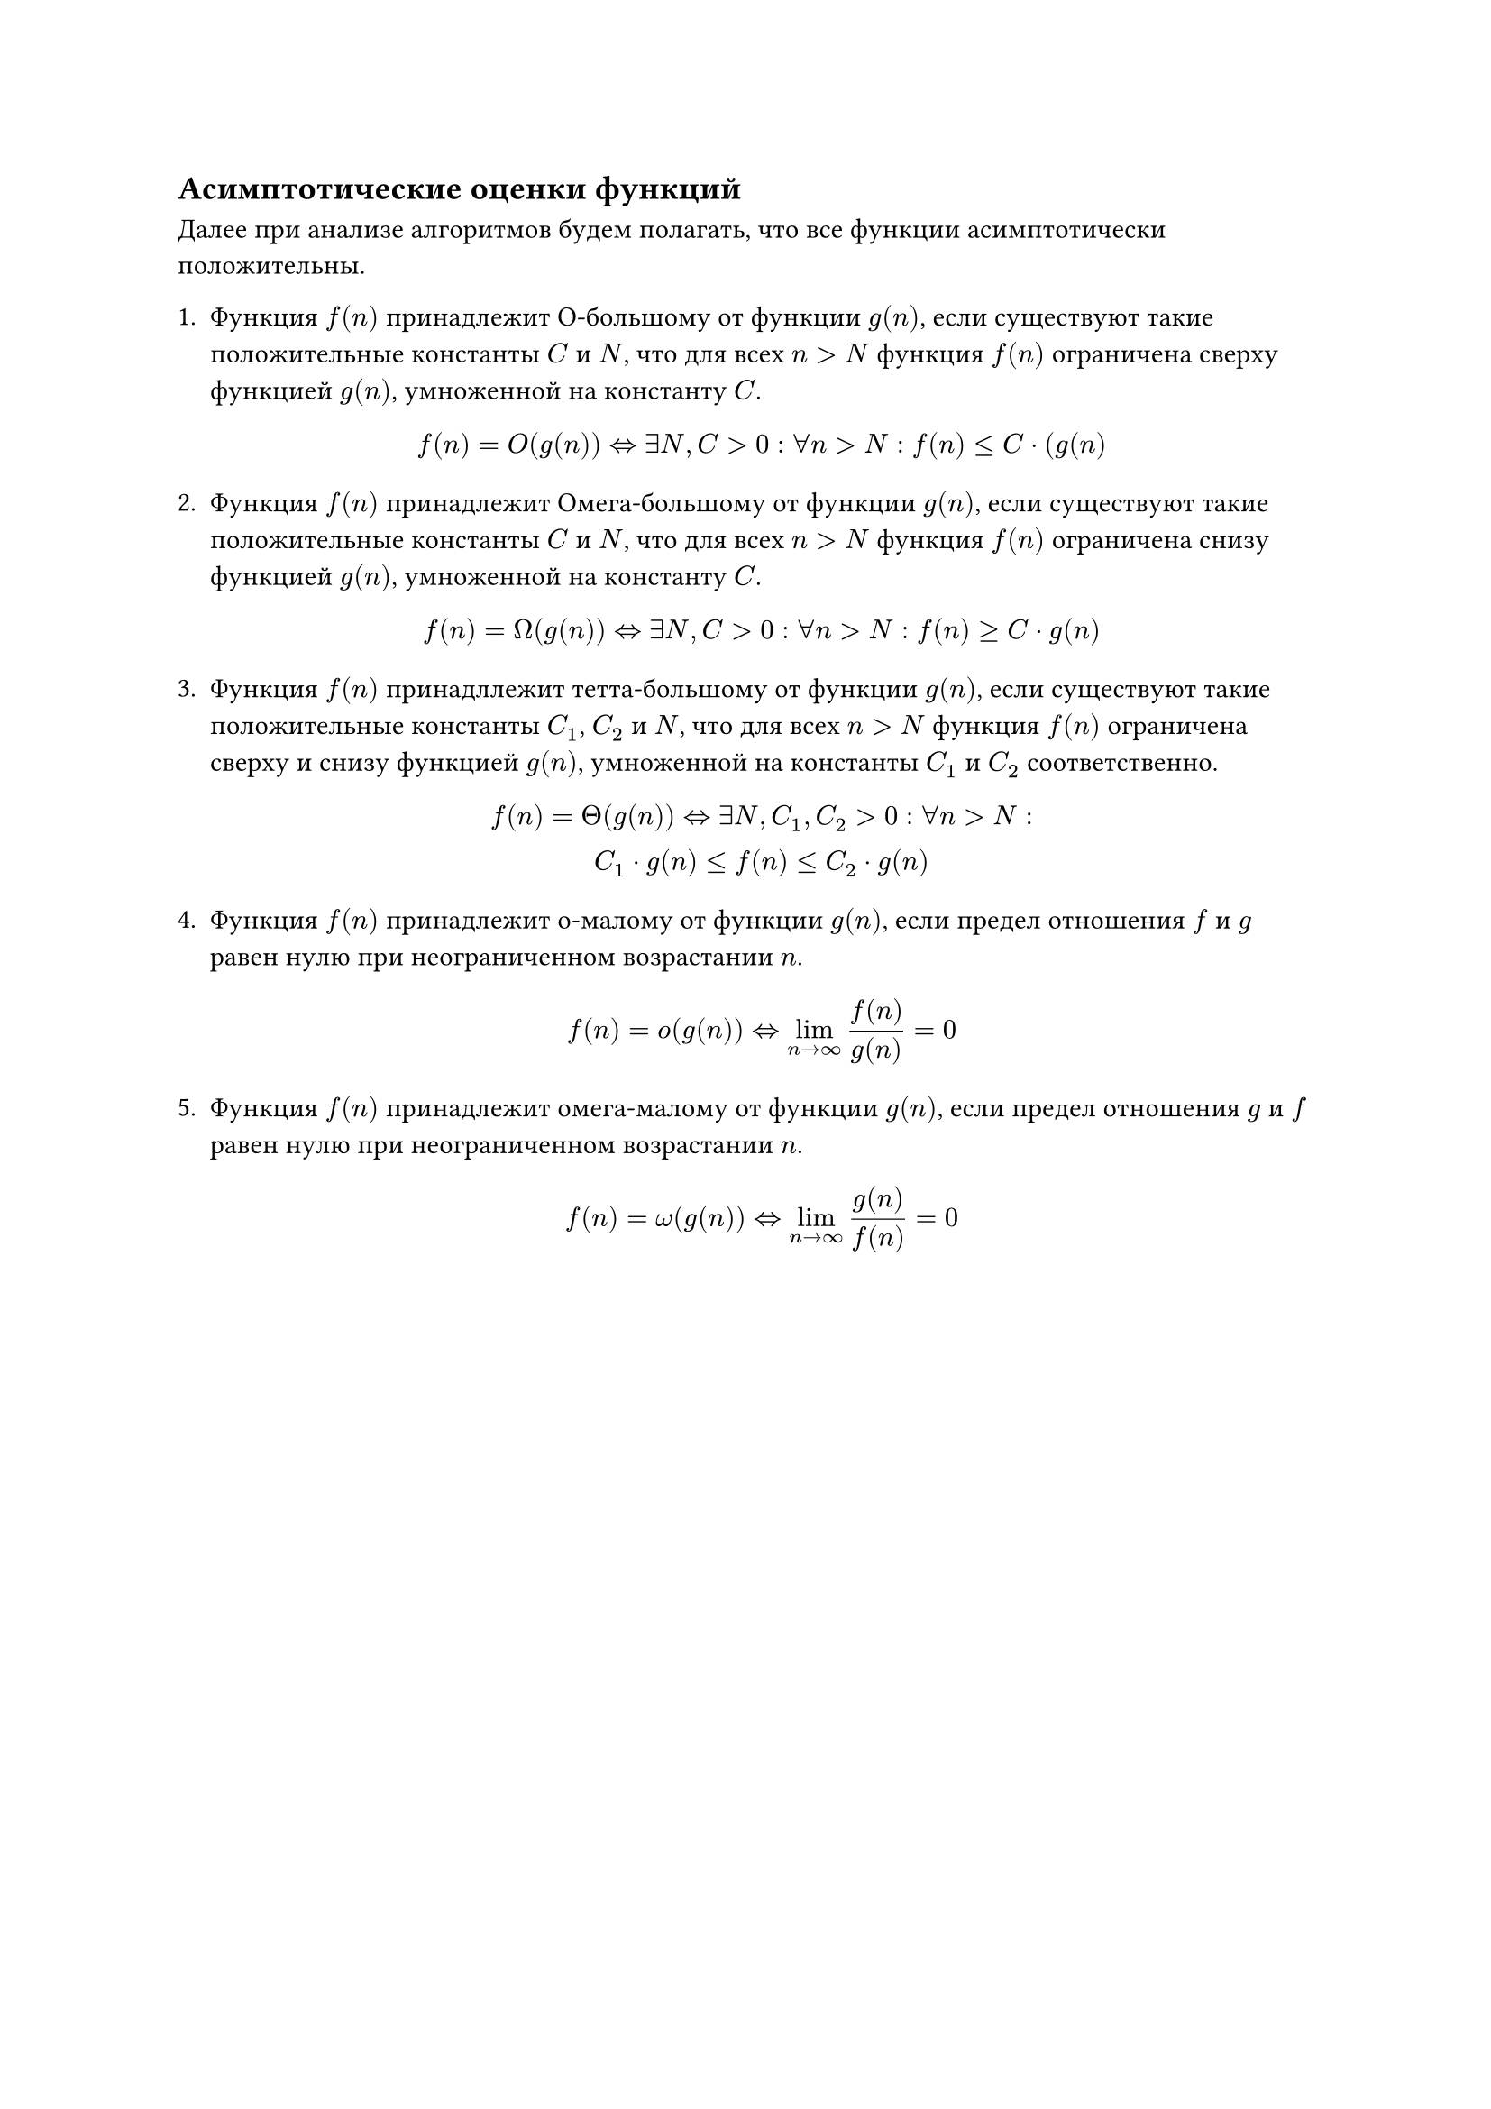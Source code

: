 == Асимптотические оценки функций
Далее при анализе алгоритмов будем полагать, что все 
функции асимптотически положительны.


+ Функция $f(n)$ принадлежит О-большому от функции $g(n)$, если существуют такие положительные константы $C$ и $N$, что для всех $n > N$ функция $f(n)$ ограничена сверху функцией $g(n)$, умноженной на константу $C$.

    $ f(n) = O(g(n)) <=> exists N, C > 0: forall n > N:  f(n) <= C dot (g(n) $

+ Функция $f(n)$ принадлежит Омега-большому от функции $g(n)$, если существуют такие положительные константы $C$ и $N$, что для всех $n > N$ функция $f(n)$ ограничена снизу функцией $g(n)$, умноженной на константу $C$.

    $ f(n) = Omega(g(n)) <=> exists N, C > 0: forall n > N:  f(n) >= C dot g(n) $

+ Функция $f(n)$ принадллежит тетта-большому от функции $g(n)$, если существуют такие положительные константы $C_1$, $C_2$ и $N$, что для всех $n > N$ функция $f(n)$ ограничена сверху и снизу функцией $g(n)$, умноженной на константы $C_1$ и $C_2$ соответственно.

    $ f(n) = Theta(g(n)) <=> exists N, C_1, C_2 > 0: forall n > N: \  C_1 dot g(n) <= f(n) <= C_2 dot g(n) $

+ Функция $f(n)$ принадлежит о-малому от функции $g(n)$, если предел отношения $f$ и $g$ равен нулю при неограниченном возрастании $n$.

    $ f(n) = o(g(n)) <=> lim_(n->oo) f(n) / g(n) = 0 $

+ Функция $f(n)$ принадлежит омега-малому от функции $g(n)$, если предел отношения $g$ и $f$ равен нулю при неограниченном возрастании $n$.

    $ f(n) = omega(g(n)) <=> lim_(n->oo) g(n) / f(n) = 0 $
